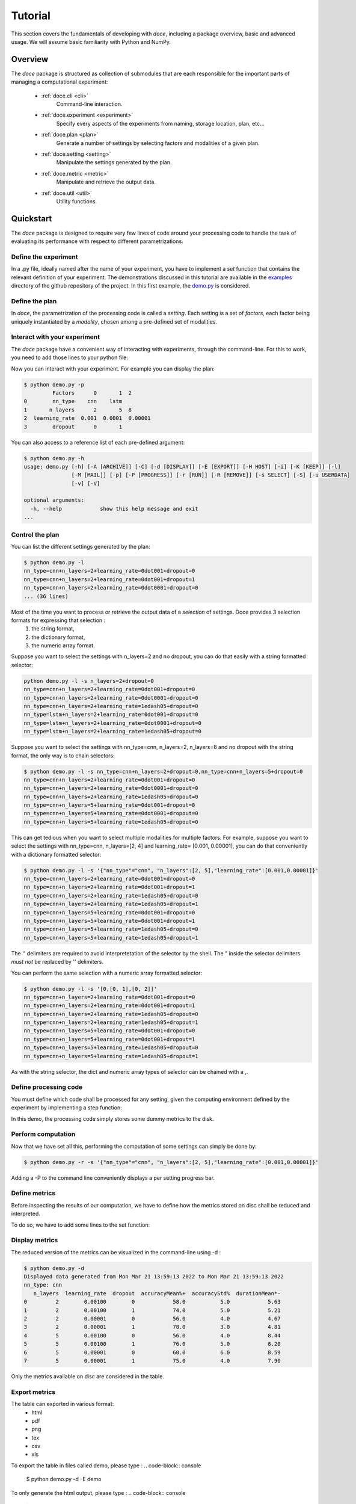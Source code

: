 Tutorial
^^^^^^^^

This section covers the fundamentals of developing with *doce*, including
a package overview, basic and advanced usage.  We will assume basic familiarity with Python and NumPy.


Overview
~~~~~~~~

The *doce* package is structured as collection of submodules that are each responsible for the important parts of managing a computational experiment:

  - :ref:`doce.cli <cli>`
      Command-line interaction.
  - :ref:`doce.experiment <experiment>`
      Specify every aspects of the experiments from naming, storage location, plan, etc...
  - :ref:`doce.plan <plan>`
      Generate a number of settings by selecting factors and modalities of a given plan.
  - :ref:`doce.setting <setting>`
      Manipulate the settings generated by the plan.
  - :ref:`doce.metric <metric>`
      Manipulate and retrieve the output data.
  - :ref:`doce.util <util>`
      Utility functions.

.. _quickstart:

Quickstart
~~~~~~~~~~

The *doce* package is designed to require very few lines of code around your processing code to handle the task of evaluating its performance with respect to different parametrizations.

Define the experiment
=====================

In a .py file, ideally named after the name of your experiment, you have to implement a *set* function that contains the relevant definition of your experiment. The demonstrations discussed in this tutorial are available in the examples_ directory of the github repository of the project. In this first example, the demo.py_ is considered.

.. _examples: https://github.com/mathieulagrange/doce/tree/main/examples

.. _demo.py: https://github.com/mathieulagrange/doce/tree/main/examples/demo.py

.. code-block:: python
    :linenos:

    # define the doce environnment
    def set(args):
      # define the experiment
      experiment = doce.Experiment(
        name = 'demo',
        purpose = 'hello world of the doce package',
        author = 'mathieu Lagrange',
        address = 'mathieu.lagrange@ls2n.fr',
      )
      # set acces paths (here only storage is needed)
      experiment.setPath('output', '/tmp/'+experiment.name+'/')
      # set some non varying parameters (here the number of cross validation folds)
      experiment.n_cross_validation_folds = 10

      return experiment

Define the plan
===============

In *doce*, the parametrization of the processing code is called a *setting*. Each setting is a set of *factors*, each factor being uniquely instantiated by a *modality*, chosen among a pre-defined set of modalities.

.. code-block:: python
    :linenos:

    def set(args):
      ...
      # set the plan (factor : modalities)
      experiment.addPlan('plan',
        nn_type = ['cnn', 'lstm'],
        n_layers = np.arange(2, 10, 3),
        learning_rate = [0.001, 0.0001],
        dropout = [0, 1]
      )
      ...


Interact with your experiment
=============================

The *doce* package have a convenient way of interacting with experiments, through the command-line. For this to work, you need to add those lines to your python file:

.. code-block:: python
    :linenos:

    # invoke the command line management of the doce package
    if __name__ == "__main__":
      doce.cli.main()

Now you can interact with your experiment. For example you can display the plan:

.. code-block:: console

  $ python demo.py -p
           Factors      0       1  2
  0        nn_type    cnn    lstm
  1       n_layers      2       5  8
  2  learning_rate  0.001  0.0001  0.00001
  3        dropout      0       1

You can also access to a reference list of each pre-defined argument:

.. code-block:: console

  $ python demo.py -h
  usage: demo.py [-h] [-A [ARCHIVE]] [-C] [-d [DISPLAY]] [-E [EXPORT]] [-H HOST] [-i] [-K [KEEP]] [-l]
                 [-M [MAIL]] [-p] [-P [PROGRESS]] [-r [RUN]] [-R [REMOVE]] [-s SELECT] [-S] [-u USERDATA]
                 [-v] [-V]

  optional arguments:
    -h, --help            show this help message and exit
  ...

Control the plan
================

You can list the different settings generated by the plan:

.. code-block:: console

  $ python demo.py -l
  nn_type=cnn+n_layers=2+learning_rate=0dot001+dropout=0
  nn_type=cnn+n_layers=2+learning_rate=0dot001+dropout=1
  nn_type=cnn+n_layers=2+learning_rate=0dot0001+dropout=0
  ... (36 lines)

Most of the time you want to process or retrieve the output data of a *selection* of settings. Doce provides 3 selection formats for expressing that selection :
 1. the string format,
 2. the dictionary format,
 3. the numeric array format.

Suppose you want to select the settings with n_layers=2 and no dropout, you can do that easily with a string formatted selector:

.. code-block:: console

  python demo.py -l -s n_layers=2+dropout=0
  nn_type=cnn+n_layers=2+learning_rate=0dot001+dropout=0
  nn_type=cnn+n_layers=2+learning_rate=0dot0001+dropout=0
  nn_type=cnn+n_layers=2+learning_rate=1edash05+dropout=0
  nn_type=lstm+n_layers=2+learning_rate=0dot001+dropout=0
  nn_type=lstm+n_layers=2+learning_rate=0dot0001+dropout=0
  nn_type=lstm+n_layers=2+learning_rate=1edash05+dropout=0

Suppose you want to select the settings with nn_type=cnn, n_layers=2, n_layers=8 and no dropout with the string format, the only way is to chain selectors:

.. code-block:: console

  $ python demo.py -l -s nn_type=cnn+n_layers=2+dropout=0,nn_type=cnn+n_layers=5+dropout=0
  nn_type=cnn+n_layers=2+learning_rate=0dot001+dropout=0
  nn_type=cnn+n_layers=2+learning_rate=0dot0001+dropout=0
  nn_type=cnn+n_layers=2+learning_rate=1edash05+dropout=0
  nn_type=cnn+n_layers=5+learning_rate=0dot001+dropout=0
  nn_type=cnn+n_layers=5+learning_rate=0dot0001+dropout=0
  nn_type=cnn+n_layers=5+learning_rate=1edash05+dropout=0

This can get tedious when you want to select multiple modalities for multiple factors. For example, suppose you want to select the settings with nn_type=cnn, n_layers=[2, 4] and learning_rate= [0.001, 0.00001], you can do that conveniently with a dictionary formatted selector:

.. code-block:: console

  $ python demo.py -l -s '{"nn_type"="cnn", "n_layers":[2, 5],"learning_rate":[0.001,0.00001]}'
  nn_type=cnn+n_layers=2+learning_rate=0dot001+dropout=0
  nn_type=cnn+n_layers=2+learning_rate=0dot001+dropout=1
  nn_type=cnn+n_layers=2+learning_rate=1edash05+dropout=0
  nn_type=cnn+n_layers=2+learning_rate=1edash05+dropout=1
  nn_type=cnn+n_layers=5+learning_rate=0dot001+dropout=0
  nn_type=cnn+n_layers=5+learning_rate=0dot001+dropout=1
  nn_type=cnn+n_layers=5+learning_rate=1edash05+dropout=0
  nn_type=cnn+n_layers=5+learning_rate=1edash05+dropout=1

The '' delimiters are required to avoid interpretetation of the selector by the shell. The " inside the selector delimiters *must not* be replaced by '' delimiters.

You can perform the same selection with a numeric array formatted selector:

.. code-block:: console

  $ python demo.py -l -s '[0,[0, 1],[0, 2]]'
  nn_type=cnn+n_layers=2+learning_rate=0dot001+dropout=0
  nn_type=cnn+n_layers=2+learning_rate=0dot001+dropout=1
  nn_type=cnn+n_layers=2+learning_rate=1edash05+dropout=0
  nn_type=cnn+n_layers=2+learning_rate=1edash05+dropout=1
  nn_type=cnn+n_layers=5+learning_rate=0dot001+dropout=0
  nn_type=cnn+n_layers=5+learning_rate=0dot001+dropout=1
  nn_type=cnn+n_layers=5+learning_rate=1edash05+dropout=0
  nn_type=cnn+n_layers=5+learning_rate=1edash05+dropout=1

As with the string selector, the dict and numeric array types of selector can be chained with a ,.

Define processing code
======================

You must define which code shall be processed for any setting, given the computing environnent defined by the experiment by implementing a step function:

.. code-block:: python
    :linenos:

    def step(setting, experiment):
      # the accuracy  is a function of cnn_type, and use of dropout
      accuracy = (len(setting.nn_type)+setting.dropout+np.random.random_sample(experiment.n_cross_validation_folds))/6
      # duration is a function of cnn_type, and n_layers
      duration = len(setting.nn_type)+setting.n_layers+np.random.randn(experiment.n_cross_validation_folds)
      # storage of outputs (the string between _ and .npy must be the name of the metric defined in the set function)
      np.save(experiment.path.output+setting.id()+'_accuracy.npy', accuracy)
      np.save(experiment.path.output+setting.id()+'_duration.npy', duration)

In this demo, the processing code simply stores some dummy metrics to the disk.

Perform computation
===================

Now that we have set all this, performing the computation of some settings can simply be done by:

.. code-block:: console

  $ python demo.py -r -s '{"nn_type"="cnn", "n_layers":[2, 5],"learning_rate":[0.001,0.00001]}'

Adding a -P to the command line conveniently displays a per setting progress bar.

Define metrics
==============

Before inspecting the results of our computation, we have to define how the metrics stored on disc shall be reduced and interpreted.

To do so, we have to add some lines to the set function:

.. code-block:: python
    :linenos:

    def set(args):
      ...
      # set the metrics
      experiment.setMetrics(
        # the average and the standard deviation of the accuracy are expressed in percents (+ specifies a higher-the-better metric)
        accuracy = ['mean%+', 'std%'],
        # the duration is averaged over folds (* requests statistical analysis, - specifies a lower-the-better metric)
        duration = ['mean*-']
      )

Display metrics
===============

The reduced version of the metrics can be visualized in the command-line using -d :

.. code-block:: console

  $ python demo.py -d
  Displayed data generated from Mon Mar 21 13:59:13 2022 to Mon Mar 21 13:59:13 2022
  nn_type: cnn
     n_layers  learning_rate  dropout  accuracyMean%+  accuracyStd%  durationMean*-
  0         2        0.00100        0            58.0           5.0            5.63
  1         2        0.00100        1            74.0           5.0            5.21
  2         2        0.00001        0            56.0           4.0            4.67
  3         2        0.00001        1            78.0           3.0            4.81
  4         5        0.00100        0            56.0           4.0            8.44
  5         5        0.00100        1            76.0           5.0            8.20
  6         5        0.00001        0            60.0           6.0            8.59
  7         5        0.00001        1            75.0           4.0            7.90

Only the metrics available on disc are considered in the table.

Export metrics
==============

The table can exported in various format:
 - html
 - pdf
 - png
 - tex
 - csv
 - xls

To export the table in files called demo, please type :
.. code-block:: console

  $ python demo.py -d -E demo

To only generate the html output, please type :
.. code-block:: console

  $ python demo.py -d -E demo.html

For visualization purposes, the html output is perhaps the most interesting one, as it shows best values per metrics and statistical analysis :

.. image:: img/demo.png

The title specifies the factors with unique modality in the selection.

Please note that the page as an auto-reload javascript code snippet that conveniently reloads the page at each new focus.

The mean accuracy is defined as a higher-the-better metric; thus 78 is displayed in bold. the average duration is specified as a lower-the-better metric the 4.67 is displayed in bold. A statistical analysis as been requested (with the \*), the several t-tests are operated to check whether the best setting can be assumed to be significantly better than the others. In our example, the other settings with n_layers=2 cannot be assumed to be slower than the most rapid setting.

Mine metrics
============

Reduced versions of the metrics are convenient to quickly analyse the data. For more refined purposes, such as designing a custom designed plot, one needs to have access to the raw data saved during the processing.

For this example, let us first compute the performance of the cnn and lstm system at a given number of layers and learning with or without dropout:

.. code-block:: console

  $ python demo.py -s '{"nn_type":["cnn", "lstm"],"n_layers":2,"learning_rate":0.001}' -r

Within a python file or a jupyer notebook, we can now retrieve the accuracy data:

.. code-block:: python
    :linenos:

    # your experiment file shall be in the current directory or in the python path
    import demo

    experiment = demo.set()
    selector = {"nn_type":["cnn", "lstm"],"n_layers":2,"learning_rate":0.001}

    (data, settings, header) = experiment.metric.get(
      'accuracy',
      experiment.plan.select(selector),
      experiment.path.output
      )

The data is a list of np.arrays, the settings is a list of str and the header is a str describing the constant factors. data and settings are of the same size.

In our example, the data can be conveniently displayed using any horizontal bar plot:

.. code-block:: python
    :linenos:

    import numpy as np
    import matplotlib.pyplot as plt

    settingIds = np.arange(len(description))

    fig, ax = plt.subplots()
    ax.barh(settingIds, np.mean(data, axis=1), xerr=np.std(data, axis=1), align='center')
    ax.set_yticks(settingIds)
    ax.set_yticklabels(settings)
    ax.invert_yaxis()  # labels read top-to-bottom
    ax.set_xlabel('Accuracy')
    ax.set_title(header)

    fig.tight_layout()
    plt.show()

.. image:: img/barh.png

Customizing the plan
~~~~~~~~~~~~~~~~~~~~~

The definite plan for a given experiment is only known when the experiment is over. It is therefore important to be able to fine tune the plan along with your exploration.

This is not trivial to achieve as it may lead to inconsistencies in stored metric naming conventions if not properly handled.

If you are looking for adding another whole new algorithm or processing step to your experiment, it may be worth considering multiple plans, as described in the dedicated section.

Adding a modality
=================

The addition of a modality is simply done by adding a value to the array of a given factor.

Note that order of modalities matters as it will determine the order in which settings are computed. This is convenient, because you can assume that when requesting the computation of all steps, the output data of step1 will be available to step2, and so on.

Important, this assertion no longer holds if parallelization over settings is selected.

Removing a modality
===================

The removal of a modality is simply done by removing the value to the array of a given factor.

If you want to discard the output data that is no longer accessible, you can do it manually by considering the rm command. Let us assume that we want to remove the modality 0.001 from the factor learning_rate. You can type:

.. code-block:: console

  $ rm *learning_rate=0dot001*.npy <insert_path>

You can also do *before* removing the modality in the array:

.. code-block:: console

  $ python demo.py -R output -s learning_rate=0dot001
  INFORMATION: setting path.archive allows you to move the unwanted files to the archive path and not delete them.
  List the 24 files ? [Y/n]
  /tmp/demo/dropout=0+learning_rate=0dot001+n_layers=8+nn_type=lstm_accuracy.npy
  ...
  /tmp/demo/dropout=0+learning_rate=0dot001+n_layers=8+nn_type=cnn_accuracy.npy
  About to remove 24 files from /tmp/demo/
   Proceed ? [Y/n]

The selector can be more precise that just one modality.

Adding a factor
===============

Let us say you are considering two classifiers in your experiment: as cnn based and a lstm (code is available in the example directory under file factor_manipulation.py). The plan would be:

.. code-block:: python
    :linenos:

    experiment.addPlan('plan',
      nn_type = ['cnn', 'lstm'],
      # dropout = [0, 1]
    )

Please note the dropout factor is commented for now. The step function simply saves a .npy file with a 0 value in it. Thus, the output directory contains:

.. code-block:: console

  $ ls -1 /tmp/factor_manipulation/
  nn_type=cnn_accuracy.npy
  nn_type=lstm_accuracy.npy


And the display command will show:

.. code-block:: console

  $ python factor_manipulation.py -d
  Displayed data generated from Thu Mar 24 10:02:24 2022 to Thu Mar 24 10:02:24 2022

    nn_type  accuracyMean
  0     cnn           0.0
  1    lstm           0.0

Now, let's add the dropout factor by uncommenting its line in the plan:

.. code-block:: python
    :linenos:

    experiment.addPlan('plan',
      nn_type = ['cnn', 'lstm'],
      dropout = [0, 1]
    )

Now, the problem is that the display command will show nothing:

.. code-block:: console

  $ python factor_manipulation.py -d

Why is that ? Well, now that we have added a new factor, the settings file list is:

.. code-block:: console

  $ python factor_manipulation.py -f
  dropout=0+nn_type=cnn
  dropout=1+nn_type=cnn
  dropout=0+nn_type=lstm
  dropout=1+nn_type=lstm

which do not match any of the stored files. In this example, we could simply recompute dropout=0+nn_type=cnn and dropout=0+nn_type=lstm, but in production, that could mean a loss of lengthy computations. The solution to this critical problem is to explicitly state a default value for the factor dropout:

.. code-block:: python
    :linenos:

    experiment.default(plan='plan', factor='dropout', modality=0)

Now the settings file list is:

.. code-block:: console

  $ python factor_manipulation.py -f
  nn_type=cnn
  dropout=1+nn_type=cnn
  nn_type=lstm
  dropout=1+nn_type=lstm

And the previously computed metrics can now be displayed as before:

.. code-block:: console

  $ python factor_manipulation.py -d
  Displayed data generated from Thu Mar 24 10:02:24 2022 to Thu Mar 24 10:02:24 2022
  dropout: 0
    nn_type  accuracyMean
  0     cnn           0.0
  1    lstm           0.0


Removing a factor
=================

Important, this kind of manipulation may lead to output data loss. Be sure to make a backup before attempting to remove a factor.

Let us consider that you have tested whether dropout is useful or not and have decided that dropout is always useful and that you want to remove the dropout factor to avoid clutter in the plan.

Simply removing the factor will lead to the need to redo every computation. It is thus required to perform the following steps:
 1. keep only wanted settings (here settings with dropout=0)
 2. rename files by removing reference to the dropout setting.

Let us assume that we have computed every settings, the files are:

.. code-block:: console

  $ python factor_manipulation.py -r
  $ ls -1 /tmp/factor_manipulation/
  dropout=1+nn_type=cnn_accuracy.npy
  dropout=1+nn_type=lstm_accuracy.npy
  nn_type=cnn_accuracy.npy
  nn_type=lstm_accuracy.npy

Keeping only the files of interest is done so:

.. code-block:: console

  $ python factor_manipulation.py -K output -s dropout=1
  INFORMATION: setting path.archive allows you to move the unwanted files to the archive path and not delete them.
  List the 2 files ? [Y/n]
  /tmp/factor_manipulation/nn_type=cnn_accuracy.npy
  /tmp/factor_manipulation/nn_type=lstm_accuracy.npy
  About to remove 2 files from /tmp/factor_manipulation/
   Proceed ? [Y/n]

To rename files by removing reference to the dropout setting.

.. code-block:: console

  $ rename -n 's/(\+)?dropout=1(\+)?(_)?/$3/' /tmp/factor_manipulation/*npy
  Use of uninitialized value $3 in substitution (s///) at (eval 2) line 1.
  '/tmp/factor_manipulation/dropout=1+nn_type=cnn_accuracy.npy' would be renamed to '/tmp/factor_manipulation/nn_type=cnn_accuracy.npy'
  Use of uninitialized value $3 in substitution (s///) at (eval 2) line 1.
  '/tmp/factor_manipulation/dropout=1+nn_type=lstm_accuracy.npy' would be renamed to '/tmp/factor_manipulation/nn_type=lstm_accuracy.npy'

Check that the correct files are targeted and remove the -n in the command. Now you can safely remove the dropout factor from the plan.

Managing multiple plans
=======================

Most of the time, computational approaches have different needs in terms of parametrization, which add difficulties in managing plans of computations. The doce package handle this by allowing the definition of multiple plans that are then automatically merged is needed. In this first example, the demo_multiple_plan.py_ is considered.

.. _demo_multiple_plan.py: https://github.com/mathieulagrange/doce/tree/main/examples/demo_multiple_plan.py

Assume that we want to compare 3 classifiers :
1. an svm
2. a cnn
3. an lstm

The last two classifiers share the same factors, but the svm have only one factor, called c.

We start by defining the "svm" plan:

.. code-block:: python
    :linenos:

    # set the "svm" plan
    experiment.addPlan('svm',
      classifier = ['svm'],
      c = [0.001, 0.0001, 0.00001]
    )

We then define the "deep" plan:

.. code-block:: python
    :linenos:

    # set the "deep" plan
    experiment.addPlan('deep',
      classifier = ['cnn', 'lstm'],
      n_layers = [2, 4, 8],
      dropout = [0, 1]
    )

Selecting a given plan is done using the selector:

.. code-block:: console

  $ python demo_multiple_plan.py  -s svm/ -l
  Plan svm is selected
  classifier=svm+c=0dot001
  classifier=svm+c=0dot0001
  classifier=svm+c=1edash05

Otherwise, the merged plan is considered:

.. code-block:: console

  $ python demo_multiple_plan.py  -p
  Plan svm:
        Factors      0       1      2
  0  classifier    svm
  1           c  0.001  0.0001  1e-05
  Plan deep:
        Factors    0     1  2
  0  classifier  cnn  lstm
  1    n_layers    2     4  8
  2     dropout    0     1
  Those plans can be selected using the selector parameter.
  Otherwise the merged plan is considered:
        Factors      0      1       2      3
  0  classifier    svm    cnn    lstm
  1           c  *0.0*  0.001  0.0001  1e-05
  2    n_layers    *0*      2       4      8
  3     dropout    *0*      1

Computation can be done using the specified plans:

  .. code-block:: console

    $ python demo_multiple_plan.py  -s svm/ -r
    Plan svm is selected
    $ python demo_multiple_plan.py  -s deep/ -r
    Plan deep is selected

Display of metric is conveniently done using the merged plan:

  .. code-block:: console

    $ python demo_multiple_plan.py  -d
    Displayed data generated from Mon Mar 21 17:22:32 2022 to Mon Mar 21 17:26:22 2022

      classifier     c  n_layers  dropout  accuracyMean%
    0        svm  1.00         0        0            8.0
    1        svm  0.10         0        0            1.0
    2        svm  0.01         0        0            0.0
    3        cnn  0.00         2        1           76.0
    4        cnn  0.00         4        1           74.0
    5        cnn  0.00         8        1           77.0
    6       lstm  0.00         2        1           94.0
    7       lstm  0.00         4        1           91.0
    8       lstm  0.00         8        1           91.0

Advanced usage
~~~~~~~~~~~~~~

Composing mathematical operators for the metrics
================================================

Define your own metric operators
================================

Storage within an hdf5 file
===========================

Remote computing
================
